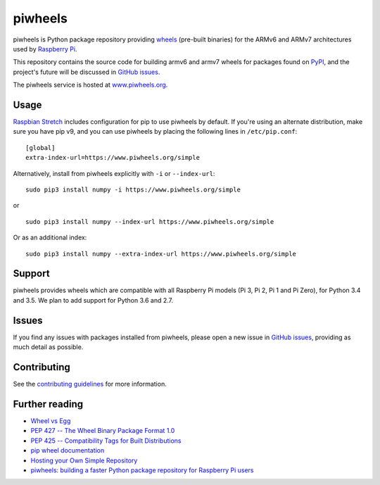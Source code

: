 ========
piwheels
========

.. image:: https://badge.fury.io/py/piwheels.svg
    :target: https://badge.fury.io/py/piwheels
    :alt: Latest Version

.. image:: https://travis-ci.org/bennuttall/piwheels.svg?branch=master
    :target: https://travis-ci.org/bennuttall/piwheels
    :alt: Build Tests

.. image:: https://img.shields.io/codecov/c/github/bennuttall/piwheels/master.svg?maxAge=2592000
    :target: https://codecov.io/github/bennuttall/piwheels
    :alt: Code Coverage

piwheels is Python package repository providing `wheels`_ (pre-built binaries)
for the ARMv6 and ARMv7 architectures used by `Raspberry Pi`_.

This repository contains the source code for building armv6 and armv7 wheels
for packages found on `PyPI`_, and the project's future will be discussed in
`GitHub issues`_.

The piwheels service is hosted at `www.piwheels.org`_.

.. _wheels: https://packaging.python.org/wheel_egg/
.. _Raspberry Pi: https://www.raspberrypi.org/
.. _PyPI: https://pypi.python.org/pypi
.. _GitHub issues: https://github.com/bennuttall/piwheels/issues
.. _www.piwheels.org: https://www.piwheels.org/


Usage
-----

`Raspbian Stretch`_ includes configuration for pip to use piwheels by default.
If you're using an alternate distribution, make sure you have pip v9, and you
can use piwheels by placing the following lines in ``/etc/pip.conf``::

    [global]
    extra-index-url=https://www.piwheels.org/simple

Alternatively, install from piwheels explicitly with ``-i`` or
``--index-url``::

    sudo pip3 install numpy -i https://www.piwheels.org/simple

or ::

    sudo pip3 install numpy --index-url https://www.piwheels.org/simple

Or as an additional index::

    sudo pip3 install numpy --extra-index-url https://www.piwheels.org/simple

.. _Raspbian Stretch: https://www.raspberrypi.org/downloads/raspbian/


Support
-------

piwheels provides wheels which are compatible with all Raspberry Pi models (Pi
3, Pi 2, Pi 1 and Pi Zero), for Python 3.4 and 3.5. We plan to add support for
Python 3.6 and 2.7.


Issues
------

If you find any issues with packages installed from piwheels, please open a new
issue in `GitHub issues`_, providing as much detail as possible.


Contributing
------------

See the `contributing guidelines`_ for more information.

.. _contributing guidelines: CONTRIBUTING.md


Further reading
---------------

- `Wheel vs Egg <https://packaging.python.org/wheel_egg/>`__

- `PEP 427 -- The Wheel Binary Package Format 1.0
  <https://www.python.org/dev/peps/pep-0427/>`__

- `PEP 425 -- Compatibility Tags for Built Distributions
  <https://www.python.org/dev/peps/pep-0425/>`__

- `pip wheel documentation
  <https://pip.pypa.io/en/stable/reference/pip_wheel/>`__

- `Hosting your Own Simple Repository
  <https://packaging.python.org/self_hosted_repository/>`__

- `piwheels: building a faster Python package repository for Raspberry Pi users
  <http://bennuttall.com/piwheels-building-a-faster-python-package-repository-for-raspberry-pi-users/>`__


